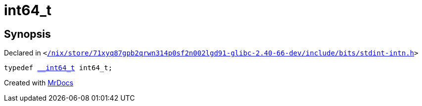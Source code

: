 [#int64_t]
= int64&lowbar;t
:relfileprefix: 
:mrdocs:


== Synopsis

Declared in `&lt;https://github.com/PrismLauncher/PrismLauncher/blob/develop//nix/store/71xyq87gpb2qrwn314p0sf2n002lgd91-glibc-2.40-66-dev/include/bits/stdint-intn.h#L27[&sol;nix&sol;store&sol;71xyq87gpb2qrwn314p0sf2n002lgd91&hyphen;glibc&hyphen;2&period;40&hyphen;66&hyphen;dev&sol;include&sol;bits&sol;stdint&hyphen;intn&period;h]&gt;`

[source,cpp,subs="verbatim,replacements,macros,-callouts"]
----
typedef xref:__int64_t.adoc[&lowbar;&lowbar;int64&lowbar;t] int64&lowbar;t;
----



[.small]#Created with https://www.mrdocs.com[MrDocs]#
